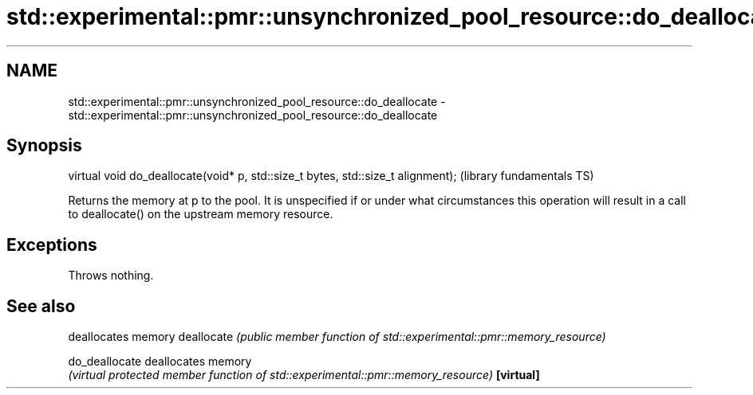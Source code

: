 .TH std::experimental::pmr::unsynchronized_pool_resource::do_deallocate 3 "2020.03.24" "http://cppreference.com" "C++ Standard Libary"
.SH NAME
std::experimental::pmr::unsynchronized_pool_resource::do_deallocate \- std::experimental::pmr::unsynchronized_pool_resource::do_deallocate

.SH Synopsis

virtual void do_deallocate(void* p, std::size_t bytes, std::size_t alignment);  (library fundamentals TS)

Returns the memory at p to the pool. It is unspecified if or under what circumstances this operation will result in a call to deallocate() on the upstream memory resource.

.SH Exceptions

Throws nothing.

.SH See also


              deallocates memory
deallocate    \fI(public member function of std::experimental::pmr::memory_resource)\fP

do_deallocate deallocates memory
              \fI(virtual protected member function of std::experimental::pmr::memory_resource)\fP
\fB[virtual]\fP




